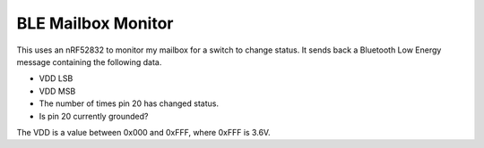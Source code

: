 BLE Mailbox Monitor
-------------------

This uses an nRF52832 to monitor my mailbox for a switch to change status.
It sends back a Bluetooth Low Energy message containing the following data.

* VDD LSB
* VDD MSB
* The number of times pin 20 has changed status.
* Is pin 20 currently grounded?

The VDD is a value between 0x000 and 0xFFF, where 0xFFF is 3.6V.
